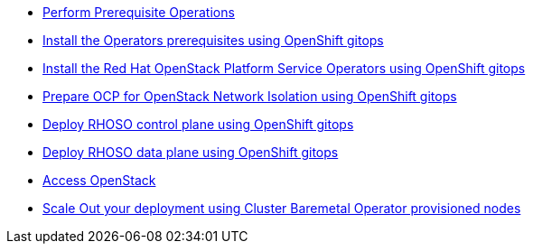 * xref:prereqs-argocd.adoc[Perform Prerequisite Operations]
* xref:prereqs.adoc[Install the Operators prerequisites using OpenShift gitops]
* xref:install-operators.adoc[Install the Red Hat OpenStack Platform Service Operators using OpenShift gitops]
* xref:network-isolation.adoc[Prepare OCP for OpenStack Network Isolation using OpenShift gitops]
* xref:deploy-control-plane.adoc[Deploy RHOSO control plane using OpenShift gitops]
* xref:deploy-data-plane.adoc[Deploy RHOSO data plane using OpenShift gitops]
* xref:access.adoc[Access OpenStack]
* xref:scale-out.adoc[Scale Out your deployment using Cluster Baremetal Operator provisioned nodes]
